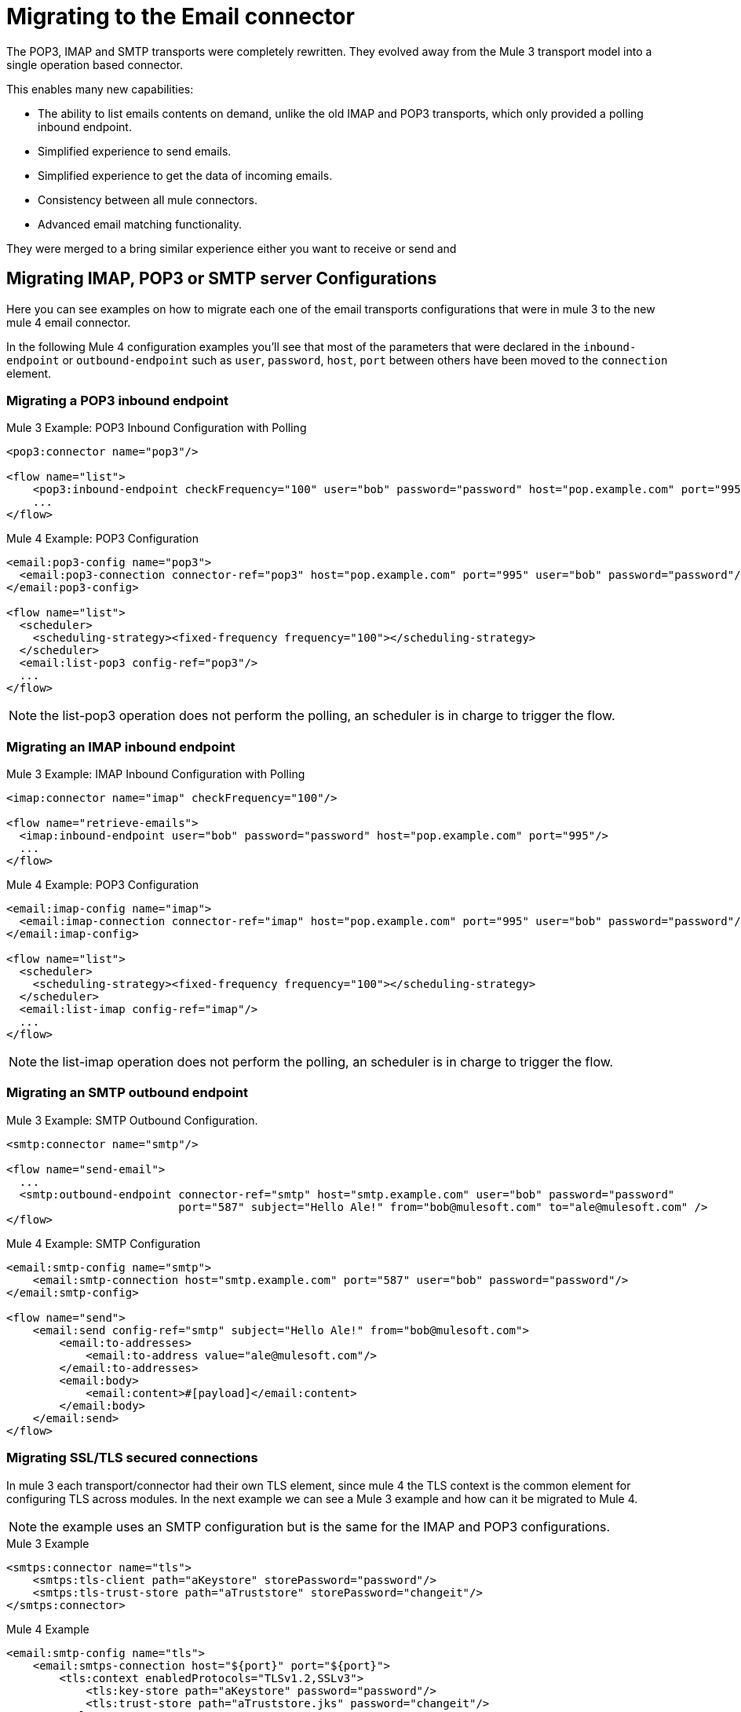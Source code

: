 = Migrating to the Email connector

The POP3, IMAP and SMTP transports were completely rewritten. They evolved away from the Mule 3 transport
model into a single operation based connector.

This enables many new capabilities:

* The ability to list emails contents on demand, unlike the old IMAP and POP3 transports, which only provided a polling inbound endpoint.
* Simplified experience to send emails.
* Simplified experience to get the data of incoming emails.
* Consistency between all mule connectors.
* Advanced email matching functionality.

They were merged to a bring similar experience either you want to receive or send and

== Migrating IMAP, POP3 or SMTP server Configurations

Here you can see examples on how to migrate each one of the email transports configurations that
were in mule 3 to the new mule 4 email connector.

In the following Mule 4 configuration examples you'll see that most of the parameters that were
declared in the `inbound-endpoint` or `outbound-endpoint` such as `user`, `password`, `host`, `port` between others
have been moved to the `connection` element.

=== Migrating a POP3 inbound endpoint

.Mule 3 Example: POP3 Inbound Configuration with Polling

[source,xml, linenums]
----
<pop3:connector name="pop3"/>

<flow name="list">
    <pop3:inbound-endpoint checkFrequency="100" user="bob" password="password" host="pop.example.com" port="995"/>
    ...
</flow>
----

.Mule 4 Example: POP3 Configuration
[source,xml, linenums]
----
<email:pop3-config name="pop3">
  <email:pop3-connection connector-ref="pop3" host="pop.example.com" port="995" user="bob" password="password"/>
</email:pop3-config>

<flow name="list">
  <scheduler>
    <scheduling-strategy><fixed-frequency frequency="100"></scheduling-strategy>
  </scheduler>
  <email:list-pop3 config-ref="pop3"/>
  ...
</flow>
----

NOTE: the list-pop3 operation does not perform the polling, an scheduler is in charge to trigger the flow.

=== Migrating an IMAP inbound endpoint

.Mule 3 Example: IMAP Inbound Configuration with Polling
[source,xml, linenums]
----
<imap:connector name="imap" checkFrequency="100"/>

<flow name="retrieve-emails">
  <imap:inbound-endpoint user="bob" password="password" host="pop.example.com" port="995"/>
  ...
</flow>
----

.Mule 4 Example: POP3 Configuration
[source,xml, linenums]
----
<email:imap-config name="imap">
  <email:imap-connection connector-ref="imap" host="pop.example.com" port="995" user="bob" password="password"/>
</email:imap-config>

<flow name="list">
  <scheduler>
    <scheduling-strategy><fixed-frequency frequency="100"></scheduling-strategy>
  </scheduler>
  <email:list-imap config-ref="imap"/>
  ...
</flow>
----

NOTE: the list-imap operation does not perform the polling, an scheduler is in charge to trigger the flow.

=== Migrating an SMTP outbound endpoint

.Mule 3 Example: SMTP Outbound Configuration.
[source,xml, linenums]
----
<smtp:connector name="smtp"/>

<flow name="send-email">
  ...
  <smtp:outbound-endpoint connector-ref="smtp" host="smtp.example.com" user="bob" password="password"
                          port="587" subject="Hello Ale!" from="bob@mulesoft.com" to="ale@mulesoft.com" />
</flow>
----

.Mule 4 Example: SMTP Configuration
[source,xml, linenums]
----
<email:smtp-config name="smtp">
    <email:smtp-connection host="smtp.example.com" port="587" user="bob" password="password"/>
</email:smtp-config>

<flow name="send">
    <email:send config-ref="smtp" subject="Hello Ale!" from="bob@mulesoft.com">
        <email:to-addresses>
            <email:to-address value="ale@mulesoft.com"/>
        </email:to-addresses>
        <email:body>
            <email:content>#[payload]</email:content>
        </email:body>
    </email:send>
</flow>
----

=== Migrating SSL/TLS secured connections

In mule 3 each transport/connector had their own TLS element, since mule 4
the TLS context is the common element for configuring TLS across modules.
In the next example we can see a Mule 3 example and how can it be migrated to
Mule 4.

NOTE: the example uses an SMTP configuration but is the same for the
IMAP and POP3 configurations.

.Mule 3 Example
[source,xml, linenums]
----
<smtps:connector name="tls">
    <smtps:tls-client path="aKeystore" storePassword="password"/>
    <smtps:tls-trust-store path="aTruststore" storePassword="changeit"/>
</smtps:connector>
----

.Mule 4 Example
[source,xml, linenums]
----
<email:smtp-config name="tls">
    <email:smtps-connection host="${port}" port="${port}">
        <tls:context enabledProtocols="TLSv1.2,SSLv3">
            <tls:key-store path="aKeystore" password="password"/>
            <tls:trust-store path="aTruststore.jks" password="changeit"/>
        </tls:context>
    </email:smtps-connection>
</email:smtp-config>
----

== Adding the Mule 4 connector to a project

Now that the transport are not bounded with mule you'll need to add it
to your application using the Studio palette or add the following dependency in your `pom.xml` file
in order to use it

[source,XML,linenums]
----
<dependency>
    <groupId>org.mule.connectors</groupId>
    <artifactId>mule-email-connector</artifactId>
    <version>1.1.0</version> <!-- or newer -->
    <classifier>mule-plugin</classifier>
</dependency>
----

== See also

* link:/connectors/email-connector[Email Connector]
* link:/connectors/email-gmail[Connecting with Gmail in Mule 4 Using the Email Connector]
